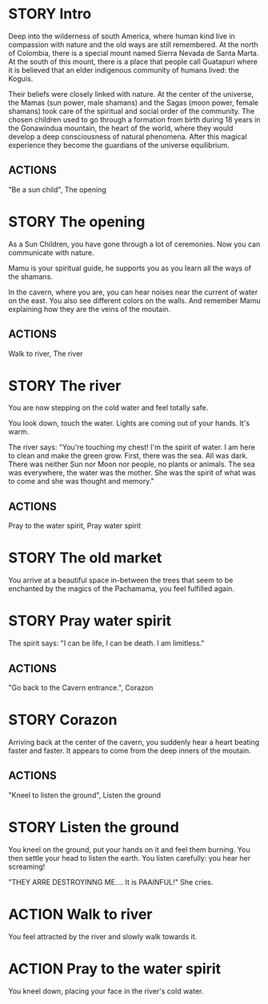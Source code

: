 * STORY Intro

Deep into the wilderness of south America, where human kind live in
compassion with nature and the old ways are still remembered.  At the
north of Colombia, there is a special mount named Sierra Nevada de
Santa Marta.  At the south of this mount, there is a place that people
call Guatapuri where it is believed that an elder indigenous community
of humans lived: the Koguis.

Their beliefs were closely linked with nature. At the center of the
universe, the Mamas (sun power, male shamans) and the Sagas (moon
power, female shamans) took care of the spiritual and social order of
the community. The chosen children used to go through a formation from
birth during 18 years in the Gonawindua mountain, the heart of the
world, where they would develop a deep consciousness of natural
phenomena. After this magical experience they become the guardians of
the universe equilibrium.

** ACTIONS
"Be a sun child", The opening

* STORY The opening

As a Sun Children, you have gone through a lot of ceremonies.
Now you can communicate with nature.

Mamu is your spiritual guide, he supports you as you learn all the
ways of the shamans.

In the cavern, where you are, you can hear noises near the current of
water on the east. You also see different colors on the walls. And
remember Mamu explaining how they are the veins of the moutain.

** ACTIONS
Walk to river, The river

* STORY The river

You are now stepping on the cold water and feel totally safe.

You look down, touch the water. Lights are coming out of your hands. It's warm.

The river says: "You're touching my chest! I'm the spirit of water. I am
here to clean and make the green grow.  First, there was the sea. All
was dark. There was neither Sun nor Moon nor people, no plants or
animals. The sea was everywhere, the water was the mother. She was the
spirit of what was to come and she was thought and memory."
** ACTIONS
Pray to the water spirit, Pray water spirit

* STORY The old market

You arrive at a beautiful space in-between the trees that seem to be
enchanted by the magics of the Pachamama, you feel fulfilled again.
* STORY Pray water spirit

The spirit says: "I can be life, I can be death. I am limitless."
** ACTIONS
"Go back to the Cavern entrance.", Corazon
* STORY Corazon

Arriving back at the center of the cavern, you suddenly hear a heart beating faster and faster.
It appears to come from the deep inners of the moutain.
** ACTIONS
"Kneel to listen the ground", Listen the ground

* STORY Listen the ground

You kneel on the ground, put your hands on it and feel them
burning. You then settle your head to listen the earth. You listen carefully:
you hear her screaming!

"THEY ARRE DESTROYINNG ME.... It is PAAINFUL!"
She cries.

* ACTION Walk to river

You feel attracted by the river and slowly walk towards it.

* ACTION Pray to the water spirit

You kneel down, placing your face in the river's cold water.
